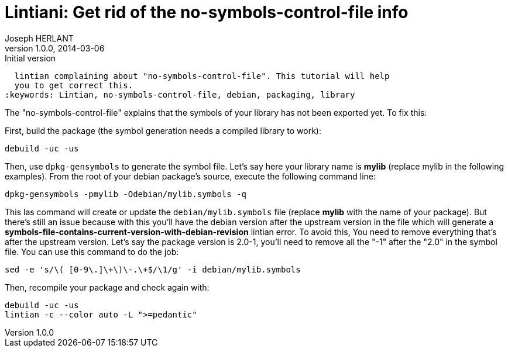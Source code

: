 Lintiani: Get rid of the no-symbols-control-file info
=====================================================
Joseph HERLANT
v1.0.0, 2014-03-06 : Initial version
:Author Initials: Joseph HERLANT
:description: When packaging a C or C++ library, you sometimes have to face a
  lintian complaining about "no-symbols-control-file". This tutorial will help
  you to get correct this.
:keywords: Lintian, no-symbols-control-file, debian, packaging, library



The "no-symbols-control-file" explains that the symbols of your library has not
been exported yet. To fix this:

First, build the package (the symbol generation needs a compiled library to
work):

[source, bash]
-----
debuild -uc -us
-----

Then, use `dpkg-gensymbols` to generate the symbol file. Let's say here your 
library name is *mylib* (replace mylib in the following examples).
From the root of your debian package's source, execute the following command
line:

[source, bash]
-----
dpkg-gensymbols -pmylib -Odebian/mylib.symbols -q
-----

This las command will create or update the `debian/mylib.symbols` file (replace
*mylib* with the name of your package). But there's still an issue because with
this you'll have the debian version after the upstream version in the file which
will generate a *symbols-file-contains-current-version-with-debian-revision*
lintian error. To avoid this, You need to remove everything that's after the
upstream version. Let's say the package version is 2.0-1, you'll need to remove
all the "-1" after the "2.0" in the symbol file. You can use this command to do
the job:

[source, bash]
-----
sed -e 's/\( [0-9\.]\+\)\-.\+$/\1/g' -i debian/mylib.symbols
-----

Then, recompile your package and check again with:

[source, bash]
-----
debuild -uc -us
lintian -c --color auto -L ">=pedantic"
-----

